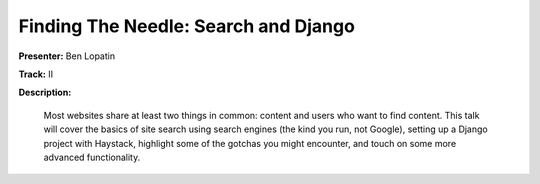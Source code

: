 =====================================
Finding The Needle: Search and Django
=====================================

**Presenter:** Ben Lopatin

**Track:** II

**Description:**

	Most websites share at least two things in common: content and users who want to find content. This talk will cover the basics of site search using search engines (the kind you run, not Google), setting up a Django project with Haystack, highlight some of the gotchas you might encounter, and touch on some more advanced functionality.